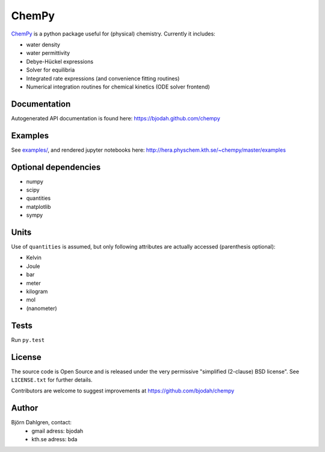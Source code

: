 ChemPy
======

.. image:: http://hera.physchem.kth.se:8080/github.com/bjodah/chempy/status.svg?branch=master
   :target: http://hera.physchem.kth.se:8080/github.com/bjodah/chempy
   :alt: Build status on hera
.. image:: https://img.shields.io/pypi/v/chempy.svg
   :target: https://pypi.python.org/pypi/chempy
   :alt: PyPI version
.. image:: https://img.shields.io/pypi/l/chempy.svg
   :target: https://github.com/bjodah/chempy/blob/master/LICENSE
   :alt: License
.. image:: http://img.shields.io/badge/benchmarked%20by-asv-green.svg?style=flat
   :target: http://hera.physchem.kth.se/~chempy/benchmarks
   :alt: airspeedvelocity
.. image:: http://hera.physchem.kth.se/~chempy/master/htmlcov/coverage.svg
   :target: http://hera.physchem.kth.se/~chempy/master/htmlcov
   :alt: coverage

`ChemPy <https://github.com/bjodah/chempy>`_ is a python package useful for (physical) chemistry. Currently it includes:

- water density
- water permittivity
- Debye-Hückel expressions
- Solver for equilibria
- Integrated rate expressions (and convenience fitting routines)
- Numerical integration routines for chemical kinetics (ODE solver frontend)

Documentation
-------------
Autogenerated API documentation is found here: `<https://bjodah.github.com/chempy>`_

Examples
--------
See `examples/ <https://github.com/bjodah/chempy/tree/master/examples>`_, and rendered jupyter notebooks here:
`<http://hera.physchem.kth.se/~chempy/master/examples>`_


Optional dependencies
---------------------

- numpy
- scipy
- quantities
- matplotlib
- sympy

Units
-----
Use of ``quantities`` is assumed, but only following attributes are actually
accessed (parenthesis optional):

- Kelvin
- Joule
- bar
- meter
- kilogram
- mol
- (nanometer)

Tests
-----
Run ``py.test``

License
-------
The source code is Open Source and is released under the very permissive
"simplified (2-clause) BSD license". See ``LICENSE.txt`` for further details.

Contributors are welcome to suggest improvements at https://github.com/bjodah/chempy

Author
------
Björn Dahlgren, contact:
 - gmail adress: bjodah
 - kth.se adress: bda
